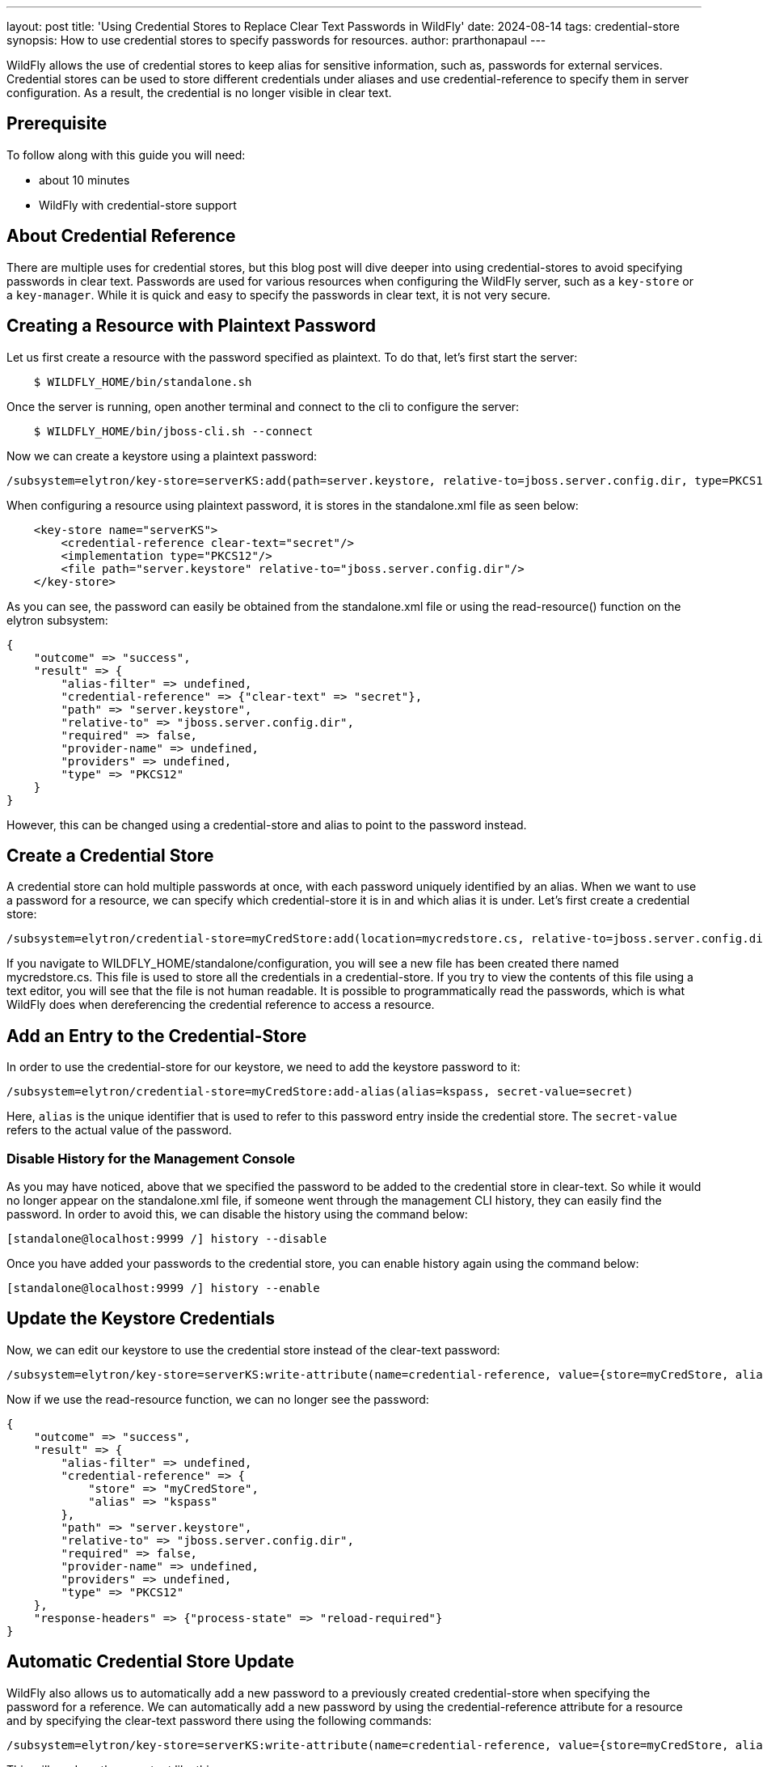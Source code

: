 ---
layout: post
title: 'Using Credential Stores to Replace Clear Text Passwords in WildFly'
date: 2024-08-14
tags: credential-store 
synopsis: How to use credential stores to specify passwords for resources. 
author: prarthonapaul
---

:toc: macro
:toc-title:

WildFly allows the use of credential stores to keep alias for sensitive information, such as, passwords for external services. Credential stores can be used to store different credentials under aliases and use credential-reference to specify them in server configuration. As a result, the credential is no longer visible in clear text. 

toc::[]

== Prerequisite
To follow along with this guide you will need:

* about 10 minutes
* WildFly with credential-store support  

== About Credential Reference
There are multiple uses for credential stores, but this blog post will dive deeper into using credential-stores to avoid specifying passwords in clear text. Passwords are used for various resources when configuring the WildFly server, such as a `key-store` or a `key-manager`. While it is quick and easy to specify the passwords in clear text, it is not very secure. 

== Creating a Resource with Plaintext Password
Let us first create a resource with the password specified as plaintext. To do that, let's first start the server: 
```
    $ WILDFLY_HOME/bin/standalone.sh 
```
Once the server is running, open another terminal and connect to the cli to configure the server: 
```
    $ WILDFLY_HOME/bin/jboss-cli.sh --connect
```
Now we can create a keystore using a plaintext password: 
```
/subsystem=elytron/key-store=serverKS:add(path=server.keystore, relative-to=jboss.server.config.dir, type=PKCS12, credential-reference={clear-text=secret})
```

When configuring a resource using plaintext password, it is stores in the standalone.xml file as seen below: 
```
    <key-store name="serverKS">
        <credential-reference clear-text="secret"/>
        <implementation type="PKCS12"/>
        <file path="server.keystore" relative-to="jboss.server.config.dir"/>
    </key-store>
```
As you can see, the password can easily be obtained from the standalone.xml file or using the read-resource() function on the elytron subsystem: 
```
{
    "outcome" => "success",
    "result" => {
        "alias-filter" => undefined,
        "credential-reference" => {"clear-text" => "secret"},
        "path" => "server.keystore",
        "relative-to" => "jboss.server.config.dir",
        "required" => false,
        "provider-name" => undefined,
        "providers" => undefined,
        "type" => "PKCS12"
    }
}
```
However, this can be changed using a credential-store and alias to point to the password instead. 

== Create a Credential Store
A credential store can hold multiple passwords at once, with each password uniquely identified by an alias. When we want to use a password for a resource, we can specify which credential-store it is in and which alias it is under. Let's first create a credential store: 

```
/subsystem=elytron/credential-store=myCredStore:add(location=mycredstore.cs, relative-to=jboss.server.config.dir, credential-reference={clear-text=StorePassword}, create=true)
```

If you navigate to WILDFLY_HOME/standalone/configuration, you will see a new file has been created there named mycredstore.cs. This file is used to store all the credentials in a credential-store. If you try to view the contents of this file using a text editor, you will see that the file is not human readable. It is possible to programmatically read the passwords, which is what WildFly does when dereferencing the credential reference to access a resource. 

== Add an Entry to the Credential-Store
In order to use the credential-store for our keystore, we need to add the keystore password to it: 
```
/subsystem=elytron/credential-store=myCredStore:add-alias(alias=kspass, secret-value=secret)
```
Here, `alias` is the unique identifier that is used to refer to this password entry inside the credential store. The `secret-value` refers to the actual value of the password.

=== Disable History for the Management Console
As you may have noticed, above that we specified the password to be added to the credential store in clear-text. So while it would no longer appear on the standalone.xml file, if someone went through the management CLI history, they can easily find the password. In order to avoid this, we can disable the history using the command below: 
```
[standalone@localhost:9999 /] history --disable
```
Once you have added your passwords to the credential store, you can enable history again using the command below: 
```
[standalone@localhost:9999 /] history --enable
```

== Update the Keystore Credentials
Now, we can edit our keystore to use the credential store instead of the clear-text password: 
```
/subsystem=elytron/key-store=serverKS:write-attribute(name=credential-reference, value={store=myCredStore, alias=kspass})
```
Now if we use the read-resource function, we can no longer see the password: 
```
{
    "outcome" => "success",
    "result" => {
        "alias-filter" => undefined,
        "credential-reference" => {
            "store" => "myCredStore",
            "alias" => "kspass"
        },
        "path" => "server.keystore",
        "relative-to" => "jboss.server.config.dir",
        "required" => false,
        "provider-name" => undefined,
        "providers" => undefined,
        "type" => "PKCS12"
    },
    "response-headers" => {"process-state" => "reload-required"}
}
```

== Automatic Credential Store Update
WildFly also allows us to automatically add a new password to a previously created credential-store when specifying the password for a reference. We can automatically add a new password by using the credential-reference attribute for a resource and by specifying the clear-text password there using the following commands: 
```
/subsystem=elytron/key-store=serverKS:write-attribute(name=credential-reference, value={store=myCredStore, alias=example, clear-text=secret})
```
This will produce the an output like this: 
```
{
    "outcome" => "success",
    "result" => {"credential-store-update" => {
        "status" => "new-entry-added",
        "new-alias" => "example"
    }},
    "response-headers" => {
        "operation-requires-reload" => true,
        "process-state" => "reload-required"
    }
}
```
As you can see from the output, the credential-store has been updated to add a new credential and that is being used for the keystore now. If you reload the server and call the read-resource function on the keystore, this will be the output: 
```
{
    "outcome" => "success",
    "result" => {
        "alias-filter" => undefined,
        "credential-reference" => {
            "store" => "myCredStore",
            "alias" => "example"
        },
        "path" => "server.keystore",
        "relative-to" => "jboss.server.config.dir",
        "required" => false,
        "provider-name" => undefined,
        "providers" => undefined,
        "type" => "PKCS12"
    }
}
```
Notice how even though we specified the clear-text password when updating the credentials, it does not show up here. Instead, we can see the name of the credential-store and the alias listed under credential-reference. 

== Remove Unused Credentials
If you are no longer using an alias and would like to remove it from the credential store, then you can do that using the following command: 
```
/subsystem=elytron/credential-store=myCredStore:remove-alias(alias=myalias)
```
However, when deleting an alias, you must be careful. If the alias you are trying to delete is currently in use, it may still be removed successfully, leaving the resource's credential-reference pointing to a non-existent alias. 

== Summary
This blog post introduces us to credential stores and introduces us to one of the use cases for them. There are other use cases for credential-stores when securing resources in the WildFly server. Future guides will cover other use cases. 

== Resources
* To learn more about credential stores, please refer to the https://docs.wildfly.org/30/WildFly_Elytron_Security.html#CredentialStore[documentation]
* To learn more about automatic credential-store updates, visit https://wildfly-security.github.io/wildfly-elytron/blog/automatic-credential-store-updates/[this blog post]
* You can also use the `read-resource-description` function in command line to learn more about the credential-reference resource. 